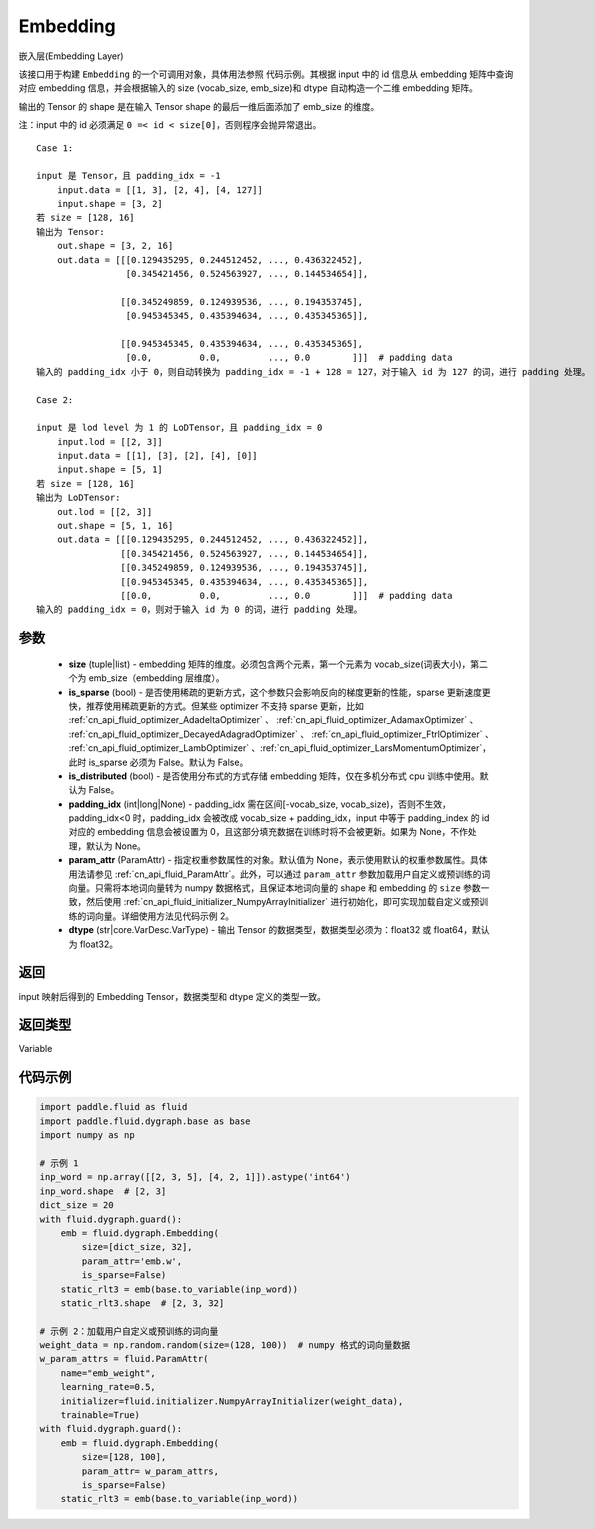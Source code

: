 .. _cn_api_fluid_dygraph_Embedding:

Embedding
-------------------------------

.. py:class:: paddle.fluid.dygraph.Embedding(size, is_sparse=False, is_distributed=False, padding_idx=None, param_attr=None, dtype='float32')




嵌入层(Embedding Layer)

该接口用于构建 ``Embedding`` 的一个可调用对象，具体用法参照 ``代码示例``。其根据 input 中的 id 信息从 embedding 矩阵中查询对应 embedding 信息，并会根据输入的 size (vocab_size, emb_size)和 dtype 自动构造一个二维 embedding 矩阵。

输出的 Tensor 的 shape 是在输入 Tensor shape 的最后一维后面添加了 emb_size 的维度。

注：input 中的 id 必须满足 ``0 =< id < size[0]``，否则程序会抛异常退出。


::

    Case 1:

    input 是 Tensor，且 padding_idx = -1
        input.data = [[1, 3], [2, 4], [4, 127]]
        input.shape = [3, 2]
    若 size = [128, 16]
    输出为 Tensor:
        out.shape = [3, 2, 16]
        out.data = [[[0.129435295, 0.244512452, ..., 0.436322452],
                     [0.345421456, 0.524563927, ..., 0.144534654]],

                    [[0.345249859, 0.124939536, ..., 0.194353745],
                     [0.945345345, 0.435394634, ..., 0.435345365]],

                    [[0.945345345, 0.435394634, ..., 0.435345365],
                     [0.0,         0.0,         ..., 0.0        ]]]  # padding data
    输入的 padding_idx 小于 0，则自动转换为 padding_idx = -1 + 128 = 127，对于输入 id 为 127 的词，进行 padding 处理。

    Case 2:

    input 是 lod level 为 1 的 LoDTensor，且 padding_idx = 0
        input.lod = [[2, 3]]
        input.data = [[1], [3], [2], [4], [0]]
        input.shape = [5, 1]
    若 size = [128, 16]
    输出为 LoDTensor:
        out.lod = [[2, 3]]
        out.shape = [5, 1, 16]
        out.data = [[[0.129435295, 0.244512452, ..., 0.436322452]],
                    [[0.345421456, 0.524563927, ..., 0.144534654]],
                    [[0.345249859, 0.124939536, ..., 0.194353745]],
                    [[0.945345345, 0.435394634, ..., 0.435345365]],
                    [[0.0,         0.0,         ..., 0.0        ]]]  # padding data
    输入的 padding_idx = 0，则对于输入 id 为 0 的词，进行 padding 处理。

参数
::::::::::::

    - **size** (tuple|list) - embedding 矩阵的维度。必须包含两个元素，第一个元素为 vocab_size(词表大小)，第二个为 emb_size（embedding 层维度）。
    - **is_sparse** (bool) - 是否使用稀疏的更新方式，这个参数只会影响反向的梯度更新的性能，sparse 更新速度更快，推荐使用稀疏更新的方式。但某些 optimizer 不支持 sparse 更新，比如 :ref:`cn_api_fluid_optimizer_AdadeltaOptimizer` 、 :ref:`cn_api_fluid_optimizer_AdamaxOptimizer` 、 :ref:`cn_api_fluid_optimizer_DecayedAdagradOptimizer` 、 :ref:`cn_api_fluid_optimizer_FtrlOptimizer` 、 :ref:`cn_api_fluid_optimizer_LambOptimizer` 、:ref:`cn_api_fluid_optimizer_LarsMomentumOptimizer`，此时 is_sparse 必须为 False。默认为 False。
    - **is_distributed** (bool) - 是否使用分布式的方式存储 embedding 矩阵，仅在多机分布式 cpu 训练中使用。默认为 False。
    - **padding_idx** (int|long|None) - padding_idx 需在区间[-vocab_size, vocab_size)，否则不生效，padding_idx<0 时，padding_idx 会被改成 vocab_size + padding_idx，input 中等于 padding_index 的 id 对应的 embedding 信息会被设置为 0，且这部分填充数据在训练时将不会被更新。如果为 None，不作处理，默认为 None。
    - **param_attr** (ParamAttr) - 指定权重参数属性的对象。默认值为 None，表示使用默认的权重参数属性。具体用法请参见 :ref:`cn_api_fluid_ParamAttr`。此外，可以通过 ``param_attr`` 参数加载用户自定义或预训练的词向量。只需将本地词向量转为 numpy 数据格式，且保证本地词向量的 shape 和 embedding 的 ``size`` 参数一致，然后使用 :ref:`cn_api_fluid_initializer_NumpyArrayInitializer` 进行初始化，即可实现加载自定义或预训练的词向量。详细使用方法见代码示例 2。
    - **dtype** (str|core.VarDesc.VarType) - 输出 Tensor 的数据类型，数据类型必须为：float32 或 float64，默认为 float32。

返回
::::::::::::
input 映射后得到的 Embedding Tensor，数据类型和 dtype 定义的类型一致。

返回类型
::::::::::::
Variable

代码示例
::::::::::::

.. code-block:: python

    import paddle.fluid as fluid
    import paddle.fluid.dygraph.base as base
    import numpy as np

    # 示例 1
    inp_word = np.array([[2, 3, 5], [4, 2, 1]]).astype('int64')
    inp_word.shape  # [2, 3]
    dict_size = 20
    with fluid.dygraph.guard():
        emb = fluid.dygraph.Embedding(
            size=[dict_size, 32],
            param_attr='emb.w',
            is_sparse=False)
        static_rlt3 = emb(base.to_variable(inp_word))
        static_rlt3.shape  # [2, 3, 32]

    # 示例 2：加载用户自定义或预训练的词向量
    weight_data = np.random.random(size=(128, 100))  # numpy 格式的词向量数据
    w_param_attrs = fluid.ParamAttr(
        name="emb_weight",
        learning_rate=0.5,
        initializer=fluid.initializer.NumpyArrayInitializer(weight_data),
        trainable=True)
    with fluid.dygraph.guard():
        emb = fluid.dygraph.Embedding(
            size=[128, 100],
            param_attr= w_param_attrs,
            is_sparse=False)
        static_rlt3 = emb(base.to_variable(inp_word))
